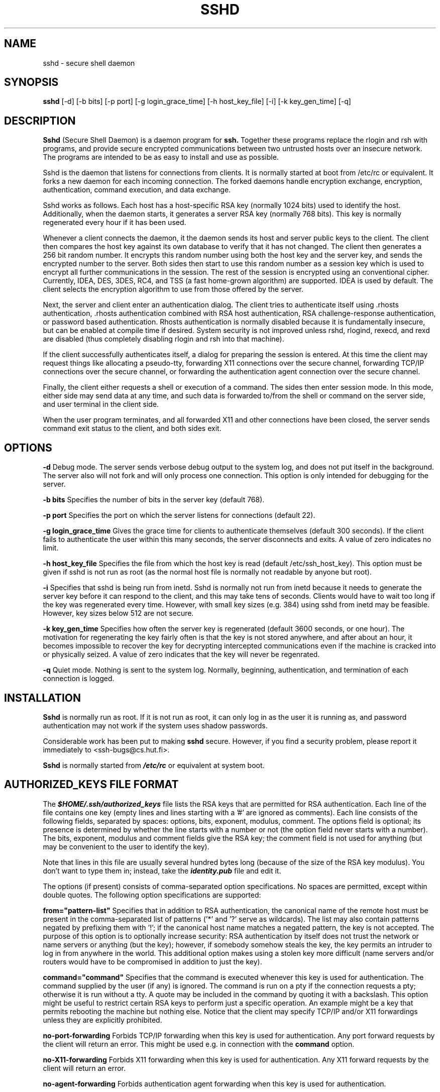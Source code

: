 .\"  -*- nroff -*-
.\"
.\" sshd.8
.\"
.\" Author: Tatu Ylonen <ylo@cs.hut.fi>
.\"
.\" Copyright (c) 1995 Tatu Ylonen <ylo@cs.hut.fi>, Espoo, Finland
.\"                    All rights reserved
.\"
.\" Created: Sat Apr 22 21:55:14 1995 ylo
.\"
.\" $Id: sshd.8,v 1.2 1995/07/13 01:36:06 ylo Exp $
.\" $Log: sshd.8,v $
.\" Revision 1.2  1995/07/13  01:36:06  ylo
.\" 	Removed "Last modified" header.
.\" 	Added cvs log.
.\"
.\" $Endlog$
.\"
.TH SSHD 8 "June 29, 1995" "SSH" "SSH"

.SH NAME
sshd \- secure shell daemon

.SH SYNOPSIS
.B sshd
[-d]
[-b bits]
[-p port]
[-g login_grace_time]
[-h host_key_file]
[-i]
[-k key_gen_time]
[-q]
.br

.SH DESCRIPTION 
.B Sshd 
(Secure Shell Daemon) is a daemon program for 
.B ssh.
Together these programs replace the rlogin and rsh with programs, and
provide secure encrypted communications between two untrusted hosts
over an insecure network.  The programs are intended to be as easy to
install and use as possible.

Sshd is the daemon that listens for connections from clients.  It is
normally started at boot from /etc/rc or equivalent.  It forks a new
daemon for each incoming connection.  The forked daemons handle
encryption exchange, encryption, authentication, command execution,
and data exchange.

Sshd works as follows.  Each host has a host-specific RSA key
(normally 1024 bits) used to identify the host.  Additionally, when
the daemon starts, it generates a server RSA key (normally 768 bits).
This key is normally regenerated every hour if it has been used.

Whenever a client connects the daemon, it the daemon sends its host
and server public keys to the client.  The client then compares the
host key against its own database to verify that it has not changed.
The client then generates a 256 bit random number.  It encrypts this
random number using both the host key and the server key, and sends
the encrypted number to the server.  Both sides then start to use this
random number as a session key which is used to encrypt all further
communications in the session.  The rest of the session is encrypted
using an conventional cipher.  Currently, IDEA, DES, 3DES, RC4, and TSS (a
fast home-grown algorithm) are supported.  IDEA is used by default.
The client selects the encryption algorithm to use from those offered
by the server.

Next, the server and client enter an authentication dialog.  The
client tries to authenticate itself using .rhosts authentication,
\|.rhosts authentication combined with RSA host authentication, RSA
challenge-response authentication, or password based authentication.
Rhosts authentication is normally disabled because it is fundamentally
insecure, but can be enabled at compile time if desired.  System
security is not improved unless rshd, rlogind, rexecd, and rexd are
disabled (thus completely disabling rlogin and rsh into that machine).

If the client successfully authenticates itself, a dialog for
preparing the session is entered.  At this time the client may request
things like allocating a pseudo-tty, forwarding X11 connections over
the secure channel, forwarding TCP/IP connections over the secure
channel, or forwarding the authentication agent connection over the
secure channel.

Finally, the client either requests a shell or execution of a command.
The sides then enter session mode.  In this mode, either side may send
data at any time, and such data is forwarded to/from the shell or
command on the server side, and user terminal in the client side.

When the user program terminates, and all forwarded X11 and other
connections have been closed, the server sends command exit status to
the client, and both sides exit.

.SH OPTIONS
.B -d
Debug mode.  The server sends verbose debug output to the system
log, and does not put itself in the background.  The server also will
not fork and will only process one connection.  This option is only
intended for debugging for the server.

.B -b bits
Specifies the number of bits in the server key (default 768).

.B -p port
Specifies the port on which the server listens for connections
(default 22).

.B -g login_grace_time
Gives the grace time for clients to authenticate themselves (default
300 seconds).  If the client fails to authenticate the user within
this many seconds, the server disconnects and exits.  A value of zero
indicates no limit.

.B -h host_key_file
Specifies the file from which the host key is read (default
/etc/ssh_host_key).  This option must be given if sshd is not run as
root (as the normal host file is normally not readable by anyone but root).

.B -i
Specifies that sshd is being run from inetd.  Sshd is normally not run
from inetd because it needs to generate the server key before it can
respond to the client, and this may take tens of seconds.  Clients
would have to wait too long if the key was regenerated every time.
However, with small key sizes (e.g. 384) using sshd from inetd may be
feasible.  However, key sizes below 512 are not secure.

.B -k key_gen_time
Specifies how often the server key is regenerated (default 3600
seconds, or one hour).  The motivation for regenerating the key fairly
often is that the key is not stored anywhere, and after about an hour,
it becomes impossible to recover the key for decrypting intercepted
communications even if the machine is cracked into or physically
seized.  A value of zero indicates that the key will never be regenrated.

.B -q
Quiet mode.  Nothing is sent to the system log.  Normally, beginning,
authentication, and termination of each connection is logged.

.SH INSTALLATION

.B Sshd 
is normally run as root.  If it is not run as root, it can
only log in as the user it is running as, and password authentication
may not work if the system uses shadow passwords.

Considerable work has been put to making
.B sshd
secure.  However, if you find a security problem, please report it
immediately to <ssh-bugs@cs.hut.fi>.

.B Sshd 
is normally started from \f4/etc/rc\f1 or equivalent at system
boot.

.SH AUTHORIZED_KEYS FILE FORMAT

The \f4$HOME/.ssh/authorized_keys\f1 file lists the RSA keys that are
permitted for RSA authentication.  Each line of the file contains one
key (empty lines and lines starting with a '#' are ignored as
comments).  Each line consists of the following fields, separated by
spaces: options, bits, exponent, modulus, comment.  The options field
is optional; its presence is determined by whether the line starts
with a number or not (the option field never starts with a number).
The bits, exponent, modulus and comment fields give the RSA key; the
comment field is not used for anything (but may be convenient to the
user to identify the key).

Note that lines in this file are usually several hundred bytes long
(because of the size of the RSA key modulus).  You don't want to type
them in; instead, take the \f4 identity.pub\f1 file and edit it.

The options (if present) consists of comma-separated option
specifications.  No spaces are permitted, except within double quotes.
The following option specifications are supported:

.B from="pattern-list" 
Specifies that in addition to RSA authentication, the canonical name
of the remote host must be present in the comma-separated list of
patterns ('*' and '?' serve as wildcards).  The list may also contain
patterns negated by prefixing them with '!'; if the canonical host
name matches a negated pattern, the key is not accepted.  The purpose
of this option is to optionally increase security: RSA authentication
by itself does not trust the network or name servers or anything (but
the key); however, if somebody somehow steals the key, the key
permits an intruder to log in from anywhere in the world.  This
additional option makes using a stolen key more difficult (name
servers and/or routers would have to be compromised in addition to
just the key).

.B command="command"
Specifies that the command is executed whenever this key is used for
authentication.  The command supplied by the user (if any) is ignored.
The command is run on a pty if the connection requests a pty;
otherwise it is run without a tty.  A quote may be included in the
command by quoting it with a backslash.  This option might be useful
to restrict certain RSA keys to perform just a specific operation.  An
example might be a key that permits rebooting the machine but nothing
else.  Notice that the client may specify TCP/IP and/or X11
forwardings unless they are explicitly prohibited.

.B no-port-forwarding
Forbids TCP/IP forwarding when this key is used for authentication.
Any port forward requests by the client will return an error.
This might be used e.g. in connection with the
.B command
option.

.B no-X11-forwarding
Forbids X11 forwarding when this key is used for authentication.
Any X11 forward requests by the client will return an error.

.B no-agent-forwarding
Forbids authentication agent forwarding when this key is used for
authentication.

.B no-pty
Prevents tty allocation (a request to allocate a pty will fail).

XXX authorized_key options not yes implemented.

.B Examples

1024 33 12121...312314325 ylo@foo.bar

host="*.niksula.hut.fi,!pc.niksula.hut.fi" 1024 35 23...2334 ylo@niksula

command="dump /home",no-pty,no-port-forwarding 1024 33 23...2323 backup.hut.fi



.SH SSH_KNOWN_HOSTS FILE FORMAT

The \f4/etc/ssh_known_hosts\f1 and \f4$HOME/.ssh/known_hosts\f1 files
contain host public keys for all known hosts.  The global file should
be prepared by the admistrator (optional), and the per-user file is
maintained automatically: whenever the user connects an unknown host
its key is added to the per-user file.

Each line in these files contains the following fields: hostnames,
bits, exponent, modulus, comment.  The fields are separated by spaces.

Hostnames is a comma-separated list of patterns ('*' and '?' act as
wildcards); each pattern in turn is matched against the canonical host
name (when authenticating a client) or against the user-supplied
name (when authenticating a server).  A pattern may also be preceded
by '!' to indicate negation: if the host name matches a negated
pattern, it is not accepted (by that line) even if it matched another
pattern on the line.

Bits, exponent, and modulus are taken directly from the host key; they
can be obtained e.g. from /etc/ssh_host_key.pub.  The optional comment
field continues to the end of the line, and is not used.

Lines starting with '#' and empty lines are ignored as comments.

When performing host authentication, authentication is accepted if any
matching line has the proper key.  It is thus permissible (but not
recommended) to have several lines or different host keys for the same
names.  This will inevitably happen when short forms of host names
from different domains are put in the file.  Authentication is
accepted if a matching key is found from either file.  It is possible
that the files contain conflicting information; authentication is
accepted if valid information can be found from either file.

Note that the lines in this file are typically hundreds of characters
long, and you definitely don't want to type in the host keys by hand.
Rather, generate them by a script (see 
.B make-ssh-known-hosts)
or by taking /etc/ssh_host_key.pub and adding the host names at the front.

.B Examples

closenet,closenet.hut.fi,...,130.233.208.41 1024 37 159...93 closenet.hut.fi

.SH FILES
\f4/etc/ssh_host_key\f1
Contains the private part of the host key.  This file is normally
created automatically by "make install", but can also be created
manually using
.B ssh-keygen(1).
This file should only be readable by root.
.P
\f4/etc/ssh_host_key.pub\f1
Contains the public part of the host key.  This file is normally
created automatically by "make install", but can also be created
manually.  This file should be world-readable.  Its contents should match
the private part.  This file is not really used for anything; it is
only provided for the convenience of the user so its contents can be
copied to known hosts files.
.P
\f4/etc/ssh_random_seed\f1
This file contains a seed for the random number generator.  This file
should only be readable by root.
.P
\f4/etc/sshd_pid\f1
Contains the process id of the
.B sshd
listening for connections (if there are several daemons running
concurrently for different ports, this contains the pid of the one
started last).  The contents of this file are not sensitive; it can be
world-readable.
.P
\f4$HOME/.ssh/authorized_keys\f1
Lists the RSA keys that can be used to log into the user's account.
This file must be readable by root (which may imply it being
world-readable if the user's home directory resides on an NFS volume).
The format of this file is described above.
.P
\f4/etc/ssh_known_hosts\f1 and \f4$HOME/.ssh/known_hosts\f1
These files are consulted when using rhosts with RSA host
authentication to check the public key of the host.  The key must be
listed in one of these files to be accepted.  (The client uses the
same files to verify that the remote host is the one we intended to
connect.)  These files should be readable by root, and
\f4/etc/ssh_known_hosts\f1 should be world-readable.
.P
\f4/etc/nologin\f1
If this file exists, 
.B sshd
refuses to let anyone except root log in.  The contents of the file
are displayed to anyone trying to log in, and non-root connections are
refused.  The file should be world-readable.
.P
\f4$HOME/.rhosts\f1 
This file contains host-username pairs, separated by a space, one per
line.  The given user on the corresponding host is permitted to log in
without password.  The same file is used by rlogind and rshd.
.B Ssh 
differs from rlogind
and rshd in that it requires RSA host authentication in addition to
validating the host name retrieved from domain name servers (unless
compiled with the --with-rhosts configuration option).  The file must
be readable by root.
.P
\f4$HOME/.shosts\f1
For
.B ssh,
this file is exactly the same as for .rhosts.  However, this file is
not used by rlogin and rshd, so using this permits access using
.B ssh
only.
.P
\f4/etc/hosts.equiv\f1
This file is used during .rhosts authentication.  It contains
canonical hosts names, one per line.  If the client host is found in
this file, login is automatically permitted provided client and server
user names are the same.  Additionally, successful RSA host
authentication is normally required.  This file must be readable by root.
.P

.SH AUTHOR
Tatu Ylonen <ylo@cs.hut.fi>

.SH SEE ALSO
ssh(1), ssh-keygen(1), ssh-agent(1), ssh-add(1), scp(1), rlogin(1), rsh(1)

